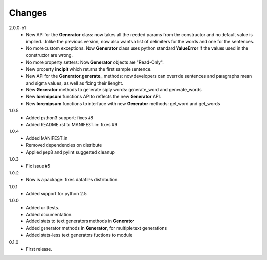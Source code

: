 Changes
=======

2.0.0-b1
   * New API for the **Generator** class: now takes all the needed params from
     the constructor and no default value is implied. Unlike the previous
     version, now also wants a list of delimiters for the words and one for the
     sentences.
   * No more custom exceptions. Now **Generator** class uses python standard
     **ValueError** if the values used in the constructor are wrong.
   * No more property setters: Now **Generator** objects are "Read-Only".
   * New property **incipit** which returns the first sample sentence.
   * New API for the **Generator.generate_** methods: now developers can
     override sentences and paragraphs mean and sigma values, as well as fixing
     their lienght.
   * New **Generator** methods to generate siply words: generate_word and generate_words
   * New **loremipsum** functions API to reflects the new **Generator** API.
   * New **loremipsum** functions to interface with new **Generator** methods: get_word and get_words
1.0.5
   * Added python3 support: fixes #8
   * Added README.rst to MANIFEST.in: fixes #9
1.0.4
   * Added MANIFEST.in
   * Removed dependencies on distribute
   * Applied pep8 and pylint suggested cleanup
1.0.3
   * Fix issue #5
1.0.2
   * Now is a package: fixes datafiles distribution.
1.0.1
   * Added support for python 2.5
1.0.0
   * Added unittests.
   * Added documentation.
   * Added stats to text generators methods in **Generator**
   * Added generator methods in **Generator**, for multiple text generations
   * Added stats-less text generators fuctions to module
    
0.1.0
   * First release.
